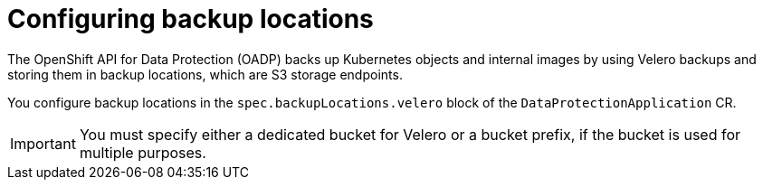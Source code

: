 // Module included in the following assemblies:
//
// * backup_and_restore/application_backup_and_restore/installing/installing-oadp-aws.adoc
// * backup_and_restore/application_backup_and_restore/installing/installing-oadp-azure.adoc
// * backup_and_restore/application_backup_and_restore/installing/installing-oadp-gcp.adoc
// * backup_and_restore/application_backup_and_restore/installing/installing-oadp-mcg.adoc
// * backup_and_restore/application_backup_and_restore/installing/installing-oadp-ocs.adoc

[id="oadp-about-bsl_{context}"]
= Configuring backup locations

The OpenShift API for Data Protection (OADP) backs up Kubernetes objects and internal images by using Velero backups and storing them in backup locations, which are S3 storage endpoints.

You configure backup locations in the `spec.backupLocations.velero` block of the `DataProtectionApplication` CR.

[IMPORTANT]
====
You must specify either a dedicated bucket for Velero or a bucket prefix, if the bucket is used for multiple purposes.
====

.Example `spec.backupLocations.velero` block
ifdef::installing-oadp-aws[]
[source,yaml,subs="attributes+"]
----
spec:
  backupLocations:
    - name: default
      velero:
        provider: {provider}
        default: true
        credential:
          key: cloud
          name: {credentials}
        config:
          region: us-east-2
          profile: "default"
        objectStorage:
          bucket: my_bucket
          prefix: velero
----
endif::[]
ifdef::installing-oadp-azure[]
[source,yaml,subs="attributes+"]
----
spec:
  backupLocations:
    - velero:
        configuration:
          resourceGroup: Velero_Backups
          storageAccount: velerobackups
          subscriptionId: 53b8f551-f0fc-4bea-8cba-6d1fefd54c8a
          storageAccountKeyEnvVar: AZURE_STORAGE_ACCOUNT_ACCESS_KEY
        provider: {provider}
        default: true
        credential:
          key: cloud
          name: {credentials}
      objectStorage:
        bucket: my_bucket
        prefix: velero
----
endif::[]
ifdef::installing-oadp-gcp,installing-oadp-ocs[]
[source,yaml,subs="attributes+"]
----
spec:
  backupLocations:
    - velero:
        provider: {provider}
        default: true
        credential:
          key: cloud
          name: {credentials}
        objectStorage:
          bucket: my_bucket
          prefix: velero
----
endif::[]
ifdef::installing-oadp-mcg[]
[source,yaml,subs="attributes+"]
----
spec:
  backupLocations:
    - velero:
        config:
          profile: "default"
          region: minio
          s3Url: https://www.example.com
          insecureSkipTLSVerify: "true"
          s3ForcePathStyle: "true"
        provider: {provider}
        default: true
        credential:
          key: cloud
          name: {credentials}
        objectStorage:
          bucket: my_bucket
          prefix: velero
----
endif::[]
